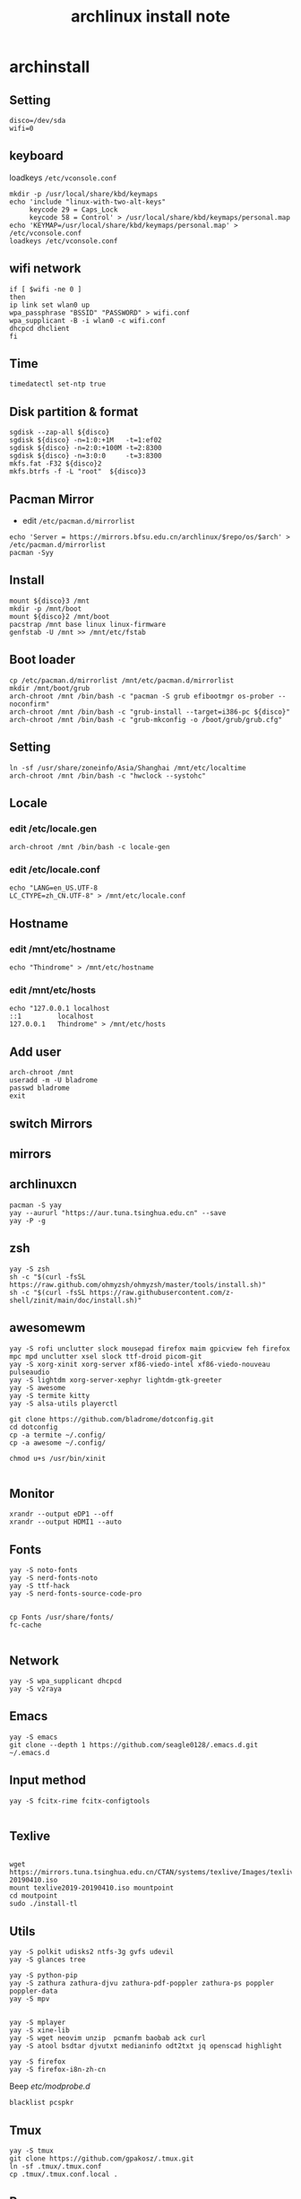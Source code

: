 #+TITLE: archlinux install note

* archinstall
:PROPERTIES:
:header-args: :tangle archpackages/install.sh
:END:
** Setting
#+begin_src shell
disco=/dev/sda
wifi=0
#+end_src
** keyboard
loadkeys =/etc/vconsole.conf=
#+begin_src shell
mkdir -p /usr/local/share/kbd/keymaps
echo 'include "linux-with-two-alt-keys"
     keycode 29 = Caps_Lock
     keycode 58 = Control' > /usr/local/share/kbd/keymaps/personal.map
echo 'KEYMAP=/usr/local/share/kbd/keymaps/personal.map' > /etc/vconsole.conf
loadkeys /etc/vconsole.conf
#+end_src
** wifi network
#+begin_src shell
if [ $wifi -ne 0 ]
then
ip link set wlan0 up
wpa_passphrase "BSSID" "PASSWORD" > wifi.conf
wpa_supplicant -B -i wlan0 -c wifi.conf
dhcpcd dhclient
fi
#+end_src
** Time
#+begin_src shell
timedatectl set-ntp true
#+end_src
** Disk partition & format
#+begin_src shell
sgdisk --zap-all ${disco}
sgdisk ${disco} -n=1:0:+1M   -t=1:ef02
sgdisk ${disco} -n=2:0:+100M -t=2:8300
sgdisk ${disco} -n=3:0:0     -t=3:8300
mkfs.fat -F32 ${disco}2
mkfs.btrfs -f -L "root"  ${disco}3
#+end_src
** Pacman Mirror
- edit =/etc/pacman.d/mirrorlist=
#+begin_src shell
echo 'Server = https://mirrors.bfsu.edu.cn/archlinux/$repo/os/$arch' > /etc/pacman.d/mirrorlist
pacman -Syy
#+end_src
** Install
#+begin_src shell
mount ${disco}3 /mnt
mkdir -p /mnt/boot
mount ${disco}2 /mnt/boot
pacstrap /mnt base linux linux-firmware
genfstab -U /mnt >> /mnt/etc/fstab
#+end_src
** Boot loader
#+begin_src shell
cp /etc/pacman.d/mirrorlist /mnt/etc/pacman.d/mirrorlist
mkdir /mnt/boot/grub
arch-chroot /mnt /bin/bash -c "pacman -S grub efibootmgr os-prober --noconfirm"
arch-chroot /mnt /bin/bash -c "grub-install --target=i386-pc ${disco}"
arch-chroot /mnt /bin/bash -c "grub-mkconfig -o /boot/grub/grub.cfg"
#+end_src
** Setting
#+begin_src shell
ln -sf /usr/share/zoneinfo/Asia/Shanghai /mnt/etc/localtime
arch-chroot /mnt /bin/bash -c "hwclock --systohc"
#+end_src
** Locale
*** edit /etc/locale.gen
#+begin_src shell
arch-chroot /mnt /bin/bash -c locale-gen
#+end_src
*** edit /etc/locale.conf
#+begin_src shell
echo "LANG=en_US.UTF-8
LC_CTYPE=zh_CN.UTF-8" > /mnt/etc/locale.conf
#+end_src
** Hostname
*** edit /mnt/etc/hostname
#+begin_src shell
echo "Thindrome" > /mnt/etc/hostname
#+end_src
*** edit /mnt/etc/hosts
#+begin_src shell
echo "127.0.0.1	localhost
::1 		localhost
127.0.0.1	Thindrome" > /mnt/etc/hosts
#+end_src

** Add user
#+begin_src shell :tangle no
arch-chroot /mnt
useradd -m -U bladrome
passwd bladrome
exit
#+end_src

** switch Mirrors
** mirrors
** archlinuxcn
#+begin_src shell
pacman -S yay
yay --aururl "https://aur.tuna.tsinghua.edu.cn" --save
yay -P -g
#+end_src

** zsh
#+begin_src shell
yay -S zsh 
sh -c "$(curl -fsSL https://raw.github.com/ohmyzsh/ohmyzsh/master/tools/install.sh)"
sh -c "$(curl -fsSL https://raw.githubusercontent.com/z-shell/zinit/main/doc/install.sh)"
#+end_src

** awesomewm

#+begin_src shell
yay -S rofi unclutter slock mousepad firefox maim gpicview feh firefox mpc mpd unclutter xsel slock ttf-droid picom-git
yay -S xorg-xinit xorg-server xf86-viedo-intel xf86-viedo-nouveau  pulseaudio
yay -S lightdm xorg-server-xephyr lightdm-gtk-greeter
yay -S awesome
yay -S termite kitty
yay -S alsa-utils playerctl

git clone https://github.com/bladrome/dotconfig.git
cd dotconfig
cp -a termite ~/.config/
cp -a awesome ~/.config/

chmod u+s /usr/bin/xinit

#+end_src
** Monitor
#+begin_src shell
xrandr --output eDP1 --off
xrandr --output HDMI1 --auto
#+end_src

** Fonts
#+begin_src shell
yay -S noto-fonts
yay -S nerd-fonts-noto
yay -S ttf-hack
yay -S nerd-fonts-source-code-pro


cp Fonts /usr/share/fonts/
fc-cache

#+end_src

** Network

#+begin_src shell
yay -S wpa_supplicant dhcpcd
yay -S v2raya
#+end_src

** Emacs
#+begin_src shell
yay -S emacs
git clone --depth 1 https://github.com/seagle0128/.emacs.d.git ~/.emacs.d
#+end_src

** Input method
#+begin_src shell
yay -S fcitx-rime fcitx-configtools

#+end_src

** Texlive
#+begin_src shell

wget https://mirrors.tuna.tsinghua.edu.cn/CTAN/systems/texlive/Images/texlive2019-20190410.iso
mount texlive2019-20190410.iso mountpoint
cd moutpoint
sudo ./install-tl
#+end_src

# Session permissions

** Utils
#+begin_src shell
yay -S polkit udisks2 ntfs-3g gvfs udevil
yay -S glances tree

yay -S python-pip
yay -S zathura zathura-djvu zathura-pdf-poppler zathura-ps poppler poppler-data
yay -S mpv


yay -S mplayer
yay -S xine-lib
yay -S wget neovim unzip  pcmanfm baobab ack curl
yay -S atool bsdtar djvutxt medianinfo odt2txt jq openscad highlight

yay -S firefox
yay -S firefox-i8n-zh-cn
#+end_src
Beep /etc/modprobe.d/
#+begin_src 
blacklist pcspkr
#+end_src
** Tmux
#+begin_src shell
yay -S tmux
git clone https://github.com/gpakosz/.tmux.git
ln -sf .tmux/.tmux.conf
cp .tmux/.tmux.conf.local .
#+end_src
** Ranger
#+BEGIN_SRC shell
yay -S ranger
git clone https://github.com/alexanderjeurissen/ranger_devicons ~/.config/ranger/plugins/ranger_devicons
echo "default_linemode devicons" >> ~/.config/ranger/rc.conf

sudo pacman -S atool
git clone https://github.com/maximtrp/ranger-archives.git ~/.config/ranger/plugins/ranger-archives
cd ~/.config/ranger/plugins/ranger-archives
make install
#+END_SRC
** yay
#+BEGIN_SRC shell
gpg --keyserver pool.sks-keyservers.net --recv-keys # for linux-xanmod
yay
yay -Syyu
yay -Sc
yay -Rc
yay -Rs
yay -Q
yay -Qe
yay -Qdt
#+END_SRC
